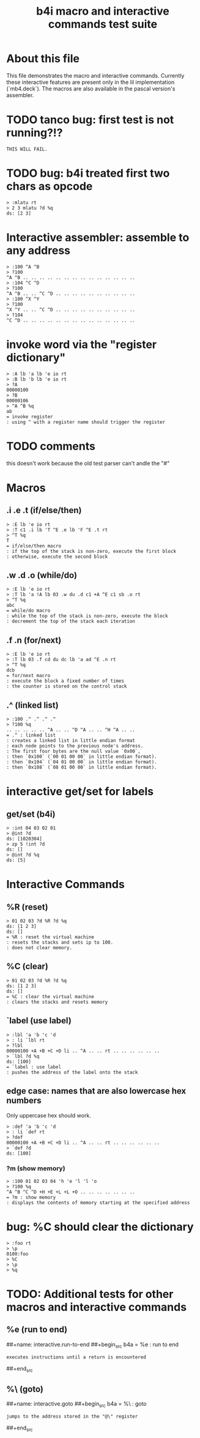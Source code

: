 #+title: b4i macro and interactive commands test suite

* About this file
This file demonstrates the macro and interactive commands.
Currently these interactive features are present only in
the lil implementation (`mb4.deck`). The macros are also
available in the pascal version's assembler.

* TODO tanco bug: first test is not running?!?
#+name: insta.fail
#+begin_src src
THIS WILL FAIL.
#+end_src


* TODO bug: b4i treated first two chars as opcode
#+name: b4i.bug.mlatu
#+begin_src b4a
  > :mlatu rt
  > 2 3 mlatu ?d %q
  ds: [2 3]
#+end_src

* Interactive assembler: assemble to any address
#+name: b4i.addr
#+begin_src b4a
  > :100 ^A ^B
  > ?100
  ^A ^B .. .. .. .. .. .. .. .. .. .. .. .. .. ..
  > :104 ^C ^D
  > ?100
  ^A ^B .. .. ^C ^D .. .. .. .. .. .. .. .. .. ..
  > :100 ^X ^Y
  > ?100
  ^X ^Y .. .. ^C ^D .. .. .. .. .. .. .. .. .. ..
  > ?104
  ^C ^D .. .. .. .. .. .. .. .. .. .. .. .. .. ..
#+end_src

* invoke word via the "register dictionary"

#+name: b4i.invoke
#+begin_src b4a
> :A lb 'a lb 'e io rt
> :B lb 'b lb 'e io rt
> ?A
00000100
> ?B
00000106
> ^A ^B %q
ab
= invoke register
: using ^ with a register name should trigger the register
#+end_src




* TODO comments

this doesn't work because the old test parser can't andle the "#"

# #+name: comments
# #+begin_src b4a
# > # this is a comment
# > 01 # 02
# > ?d
# ds: [1]
# = comments
# : comments start with '#' and everything until the end of line is ignored
# #+end_src

* Macros
** .i .e .t (if/else/then)
#+name: macro.if-else-then
#+begin_src b4a
> :E lb 'e io rt
> :T c1 .i lb 'T ^E .e lb 'F ^E .t rt
> ^T %q
T
= if/else/then macro
: if the top of the stack is non-zero, execute the first block
: otherwise, execute the second block
#+end_src

** .w .d .o (while/do)
#+name: macro.while-do
#+begin_src b4a
> :E lb 'e io rt
> :T lb 'a !A lb 03 .w du .d c1 +A ^E c1 sb .o rt
> ^T %q
abc
= while/do macro
: while the top of the stack is non-zero, execute the block
: decrement the top of the stack each iteration
#+end_src

** .f .n (for/next)
#+name: macro.for-next
#+begin_src b4a
> :E lb 'e io rt
> :T lb 03 .f cd du dc lb 'a ad ^E .n rt
> ^T %q
dcb
= for/next macro
: execute the block a fixed number of times
: the counter is stored on the control stack
#+end_src

** .^ (linked list)
#+name: macro.linked-list
#+begin_src b4a
> :100 .^ .^ .^ .^
> ?100 %q
.. .. .. .. .. ^A .. .. ^D ^A .. .. ^H ^A .. ..
= .^ : linked list
: creates a linked list in little endian format
: each node points to the previous node's address.
: The first four bytes are the null value `0x00`,
: then `0x100` (`00 01 00 00` in little endian format).
: then `0x104` (`04 01 00 00` in little endian format).
: then `0x108` (`08 01 00 00` in little endian format).
#+end_src

* interactive get/set for labels

** get/set (b4i)
#+name: b4i.getset
#+begin_src b4a
  > :int 04 03 02 01
  > @int ?d
  ds: [1020304]
  > zp 5 !int ?d
  ds: []
  > @int ?d %q
  ds: [5]
#+end_src

* Interactive Commands

** %R (reset)
#+name: interactive.reset
#+begin_src b4a
> 01 02 03 ?d %R ?d %q
ds: [1 2 3]
ds: []
= %R : reset the virtual machine
: resets the stacks and sets ip to 100.
: does not clear memory.
#+end_src

** %C (clear)
#+name: interactive.clear
#+begin_src b4a
> 01 02 03 ?d %R ?d %q
ds: [1 2 3]
ds: []
= %C : clear the virtual machine
: clears the stacks and resets memory
#+end_src

** `label (use label)
#+name: b4i.label
#+begin_src b4a
  > :lbl 'a 'b 'c 'd
  > : li `lbl rt
  > ?lbl
  00000100 +A +B +C +D li .. ^A .. .. rt .. .. .. .. .. ..
  > `lbl ?d %q
  ds: [100]
  = `label : use label
  : pushes the address of the label onto the stack
#+end_src

** edge case: names that are also lowercase hex numbers
Only uppercase hex should work.
#+name: b4i.hexname
#+begin_src b4a
  > :def 'a 'b 'c 'd
  > : li `def rt
  > ?def
  00000100 +A +B +C +D li .. ^A .. .. rt .. .. .. .. .. ..
  > `def ?d
  ds: [100]
#+end_src

*** ?m (show memory)
#+name: interactive.show-memory
#+begin_src b4a
> :100 01 02 03 04 'h 'e 'l 'l 'o
> ?100 %q
^A ^B ^C ^D +H +E +L +L +O .. .. .. .. .. .. ..
= ?m : show memory
: displays the contents of memory starting at the specified address
#+end_src

* bug: %C should clear the dictionary
#+name: bug.c.clears.dictionary
#+begin_src b4a
> :foo rt
> \p
0100:foo
> %C
> \p
> %q
#+end_src

* TODO: Additional tests for other macros and interactive commands
** %e (run to end)
##+name: interactive.run-to-end
##+begin_src b4a
= %e : run to end
: executes instructions until a return is encountered
##+end_src

** %\ (goto)
##+name: interactive.goto
##+begin_src b4a
= %\ : goto
: jumps to the address stored in the "@\" register
##+end_src